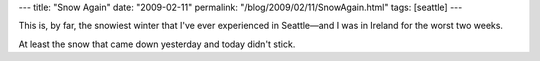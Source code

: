 ---
title: "Snow Again"
date: "2009-02-11"
permalink: "/blog/2009/02/11/SnowAgain.html"
tags: [seattle]
---



.. image:: /content/binary/yesler-snow.jpg
    :alt: Snow over Yesler Street
    :target: /content/binary/yesler-snow.jpg

This is, by far, the snowiest winter that I've ever experienced in 
Seattle—and I was in Ireland for the worst two weeks.

At least the snow that came down yesterday and today didn't stick.

.. _permalink:
    /blog/2009/02/11/SnowAgain.html
